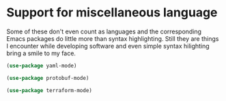 * Support for miscellaneous language
Some of these don't even count as languages and the corresponding
Emacs packages do little more than syntax highlighting. Still they are
things I encounter while developing software and even simple syntax
hilighting bring a smile to my face.

#+begin_src emacs-lisp
(use-package yaml-mode)
#+end_src

#+begin_src emacs-lisp
(use-package protobuf-mode)
#+end_src

#+begin_src emacs-lisp
(use-package terraform-mode)
#+end_src
